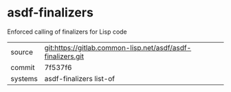 * asdf-finalizers

Enforced calling of finalizers for Lisp code

|---------+-------------------------------------------------------------|
| source  | git:https://gitlab.common-lisp.net/asdf/asdf-finalizers.git |
| commit  | 7f537f6                                                     |
| systems | asdf-finalizers list-of                                     |
|---------+-------------------------------------------------------------|
